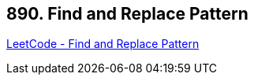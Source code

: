 == 890. Find and Replace Pattern

https://leetcode.com/problems/find-and-replace-pattern/[LeetCode - Find and Replace Pattern]


